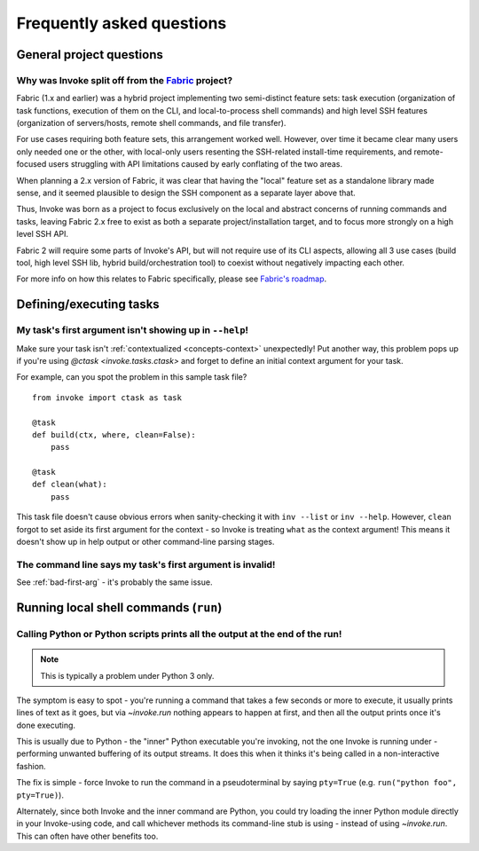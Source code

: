 ==========================
Frequently asked questions
==========================


General project questions
=========================

Why was Invoke split off from the `Fabric <http://fabfile.org>`_ project?
-------------------------------------------------------------------------

Fabric (1.x and earlier) was a hybrid project implementing two semi-distinct
feature sets: task execution (organization of task functions, execution of them
on the CLI, and local-to-process shell commands) and high level SSH features
(organization of servers/hosts, remote shell commands, and file transfer).

For use cases requiring both feature sets, this arrangement worked well.
However, over time it became clear many users only needed one or the other,
with local-only users resenting the SSH-related install-time requirements, and
remote-focused users struggling with API limitations caused by early conflating
of the two areas.

When planning a 2.x version of Fabric, it was clear that having the "local"
feature set as a standalone library made sense, and it seemed plausible to
design the SSH component as a separate layer above that.

Thus, Invoke was born as a project to focus exclusively on the local and
abstract concerns of running commands and tasks, leaving Fabric 2.x free to
exist as both a separate project/installation target, and to focus more
strongly on a high level SSH API.

Fabric 2 will require some parts of Invoke's API, but will not require use of
its CLI aspects, allowing all 3 use cases (build tool, high level SSH lib,
hybrid build/orchestration tool) to coexist without negatively impacting each
other.

For more info on how this relates to Fabric specifically, please see `Fabric's
roadmap <http://fabfile.org/roadmap.html>`_.


Defining/executing tasks
========================

.. _bad-first-arg:

My task's first argument isn't showing up in ``--help``!
--------------------------------------------------------

Make sure your task isn't :ref:`contextualized <concepts-context>`
unexpectedly! Put another way, this problem pops up if you're using `@ctask
<invoke.tasks.ctask>` and forget to define an initial context argument for
your task.

For example, can you spot the problem in this sample task file?

::

    from invoke import ctask as task

    @task
    def build(ctx, where, clean=False):
        pass

    @task
    def clean(what):
        pass

This task file doesn't cause obvious errors when sanity-checking it with
``inv --list`` or ``inv --help``. However, ``clean`` forgot to set aside its
first argument for the context - so Invoke is treating ``what`` as the context
argument! This means it doesn't show up in help output or other command-line
parsing stages.


The command line says my task's first argument is invalid!
----------------------------------------------------------

See :ref:`bad-first-arg` - it's probably the same issue.



Running local shell commands (``run``)
======================================

Calling Python or Python scripts prints all the output at the end of the run!
-----------------------------------------------------------------------------

.. note::
    This is typically a problem under Python 3 only.

The symptom is easy to spot - you're running a command that takes a few seconds
or more to execute, it usually prints lines of text as it goes, but via
`~invoke.run` nothing appears to happen at first, and then all the output
prints once it's done executing.

This is usually due to Python - the "inner" Python executable you're invoking,
not the one Invoke is running under - performing unwanted buffering of its
output streams. It does this when it thinks it's being called in a
non-interactive fashion.

The fix is simple - force Invoke to run the command in a pseudoterminal by
saying ``pty=True`` (e.g. ``run("python foo", pty=True)``).

Alternately, since both Invoke and the inner command are Python, you could try
loading the inner Python module directly in your Invoke-using code, and call
whichever methods its command-line stub is using - instead of using
`~invoke.run`. This can often have other benefits too.
